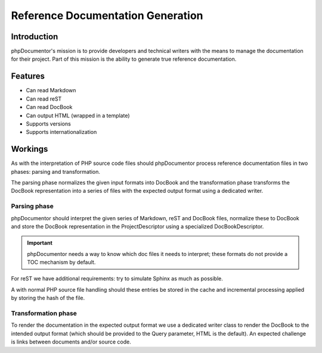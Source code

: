 Reference Documentation Generation
==================================

Introduction
------------

phpDocumentor's mission is to provide developers and technical writers with the means to manage the documentation for
their project. Part of this mission is the ability to generate true reference documentation.

Features
--------

- Can read Markdown
- Can read reST
- Can read DocBook
- Can output HTML (wrapped in a template)
- Supports versions
- Supports internationalization

Workings
--------

As with the interpretation of PHP source code files should phpDocumentor process reference documentation files
in two phases: parsing and transformation.

The parsing phase normalizes the given input formats into DocBook and the transformation phase transforms the DocBook
representation into a series of files with the expected output format using a dedicated writer.

.. info:: In the first version we only support HTML as output format.

Parsing phase
~~~~~~~~~~~~~

phpDocumentor should interpret the given series of Markdown, reST and DocBook files, normalize these to DocBook
and store the DocBook representation in the ProjectDescriptor using a specialized DocBookDescriptor.

.. important::

   phpDocumentor needs a way to know which doc files it needs to interpret; these formats do not provide a
   TOC mechanism by default.

For reST we have additional requirements: try to simulate Sphinx as much as possible.

A with normal PHP source file handling should these entries be stored in the cache and incremental processing applied
by storing the hash of the file.

Transformation phase
~~~~~~~~~~~~~~~~~~~~

To render the documentation in the expected output format we use a dedicated writer class to render the DocBook to
the intended output format (which should be provided to the Query parameter, HTML is the default). An expected
challenge is links between documents and/or source code.